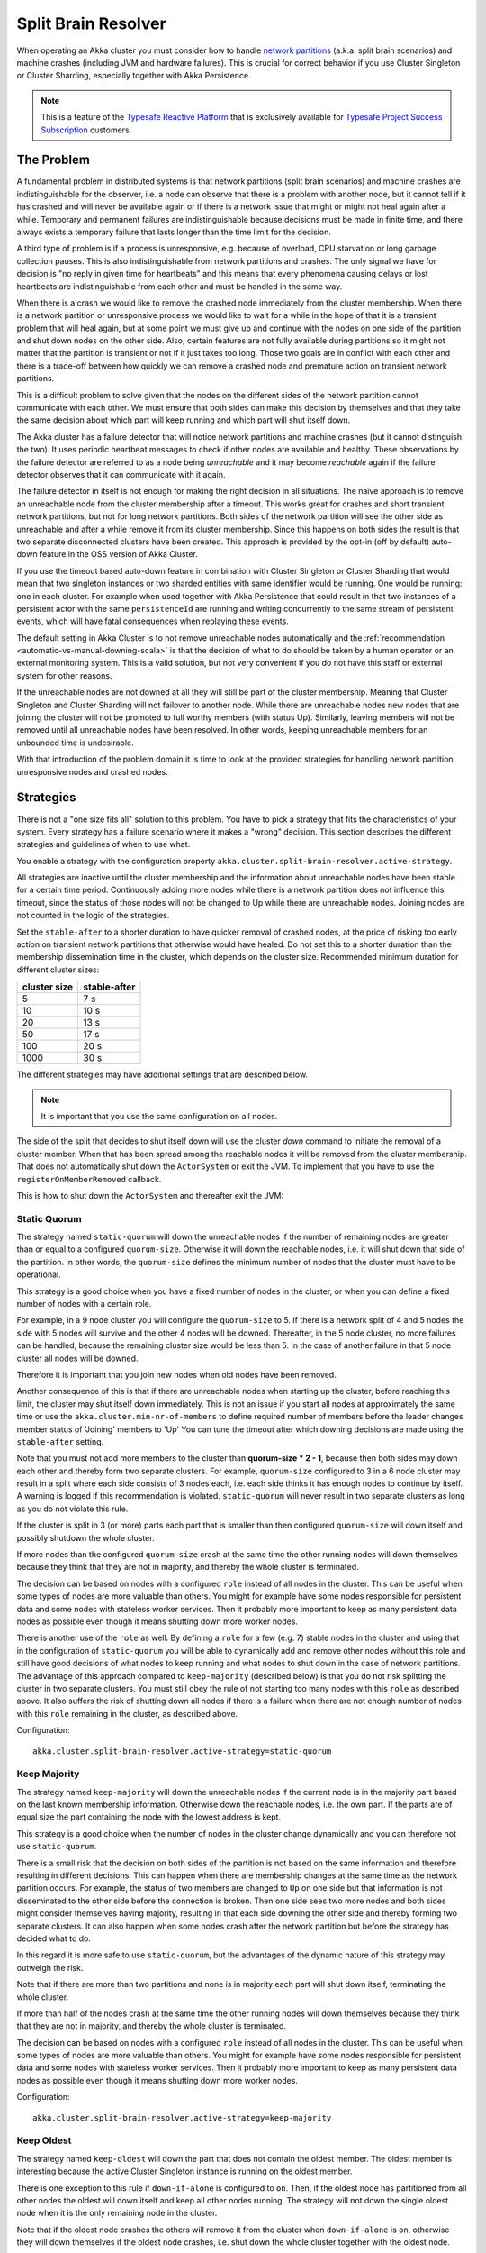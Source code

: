 .. _split_brain_resolver_scala:

######################
 Split Brain Resolver
######################

When operating an Akka cluster you must consider how to handle 
`network partitions <http://en.wikipedia.org/wiki/Network_partition>`_ (a.k.a. split brain scenarios)
and machine crashes (including JVM and hardware failures). This is crucial for correct behavior if 
you use Cluster Singleton or Cluster Sharding, especially together with Akka Persistence.

.. note:: This is a feature of the `Typesafe Reactive Platform <http://www.typesafe.com/products/typesafe-reactive-platform>`_
          that is exclusively available for 
          `Typesafe Project Success Subscription <http://www.typesafe.com/subscription>`_ customers.

The Problem
===========

A fundamental problem in distributed systems is that network partitions (split brain scenarios) and 
machine crashes are indistinguishable for the observer, i.e. a node can observe that there is a problem 
with another node, but it cannot tell if it has crashed and will never be available again or if there is 
a network issue that might or might not heal again after a while. Temporary and permanent failures are 
indistinguishable because decisions must be made in finite time, and there always exists a temporary
failure that lasts longer than the time limit for the decision.

A third type of problem is if a process is unresponsive, e.g. because of overload, CPU starvation or
long garbage collection pauses. This is also indistinguishable from network partitions and crashes.
The only signal we have for decision is "no reply in given time for heartbeats" and this means that
every phenomena causing delays or lost heartbeats are indistinguishable from each other and must be 
handled in the same way.

When there is a crash we would like to remove the crashed node immediately from the cluster membership.
When there is a network partition or unresponsive process we would like to wait for a while in the hope 
of that it is a transient problem that will heal again, but at some point we must give up and continue with 
the nodes on one side of the partition and shut down nodes on the other side. Also, certain features are
not fully available during partitions so it might not matter that the partition is transient or not if
it just takes too long. Those two goals are in conflict with each other and there is a trade-off 
between how quickly we can remove a crashed node and premature action on transient network partitions.

This is a difficult problem to solve given that the nodes on the different sides of the network partition
cannot communicate with each other. We must ensure that both sides can make this decision by themselves and
that they take the same decision about which part will keep running and which part will shut itself down. 

The Akka cluster has a failure detector that will notice network partitions and machine crashes (but it 
cannot distinguish the two). It uses periodic heartbeat messages to check if other nodes are available
and healthy. These observations by the failure detector are referred to as a node being *unreachable*
and it may become *reachable* again if the failure detector observes that it can communicate with it again.  

The failure detector in itself is not enough for making the right decision in all situations.
The naïve approach is to remove an unreachable node from the cluster membership after a timeout.
This works great for crashes and short transient network partitions, but not for long network
partitions. Both sides of the network partition will see the other side as unreachable and 
after a while remove it from its cluster membership. Since this happens on both sides the result
is that two separate disconnected clusters have been created.
This approach is provided by the opt-in (off by default) auto-down feature in the OSS version of
Akka Cluster.

If you use the timeout based auto-down feature in combination with Cluster Singleton or Cluster Sharding
that would mean that two singleton instances or two sharded entities with same identifier would be running.
One would be running: one in each cluster. 
For example when used together with Akka Persistence that could result in that two instances of a 
persistent actor with the same ``persistenceId`` are running and writing concurrently to the
same stream of persistent events, which will have fatal consequences when replaying these events.

The default setting in Akka Cluster is to not remove unreachable nodes automatically and
the :ref:`recommendation <automatic-vs-manual-downing-scala>` is that the decision of what to 
do should be taken by a human operator or an external monitoring system. This is a valid solution, 
but not very convenient if you do not have this staff or external system for other reasons.

If the unreachable nodes are not downed at all they will still be part of the cluster membership.
Meaning that Cluster Singleton and Cluster Sharding will not failover to another node. While there 
are unreachable nodes new nodes that are joining the cluster will not be promoted to full worthy 
members (with status Up). Similarly, leaving members will not be removed until all unreachable 
nodes have been resolved. In other words, keeping unreachable members for an unbounded time is
undesirable.

With that introduction of the problem domain it is time to look at the provided strategies for
handling network partition, unresponsive nodes and crashed nodes.

Strategies
==========

There is not a "one size fits all" solution to this problem. You have to pick a strategy that fits
the characteristics of your system. Every strategy has a failure scenario where it makes a "wrong"
decision. This section describes the different strategies and guidelines of when to use what.

You enable a strategy with the configuration property ``akka.cluster.split-brain-resolver.active-strategy``.

All strategies are inactive until the cluster membership and the information about unreachable nodes
have been stable for a certain time period. Continuously adding more nodes while there is a network
partition does not influence this timeout, since the status of those nodes will not be changed to Up
while there are unreachable nodes. Joining nodes are not counted in the logic of the strategies.  

.. includecode:: ../../../akka-cluster/src/main/resources/reference.conf#split-brain-resolver

Set the ``stable-after`` to a shorter duration to have quicker removal of crashed nodes, at the price
of risking too early action on transient network partitions that otherwise would have healed. Do not
set this to a shorter duration than the membership dissemination time in the cluster, which depends
on the cluster size. Recommended minimum duration for different cluster sizes:

============ ============
cluster size stable-after
============ ============
5            7 s
10           10 s
20           13 s
50           17 s
100          20 s
1000         30 s
============ ============

The different strategies may have additional settings that are described below.

.. note:: It is important that you use the same configuration on all nodes.

The side of the split that decides to shut itself down will use the cluster *down* command 
to initiate the removal of a cluster member. When that has been spread among the reachable nodes 
it will be removed from the cluster membership. That does not automatically shut down the 
``ActorSystem`` or exit the JVM. To implement that you have to use the ``registerOnMemberRemoved``
callback.

This is how to shut down the ``ActorSystem`` and thereafter exit the JVM:

.. includecode:: ../../../akka-samples/akka-sample-cluster-scala/src/main/scala/sample/cluster/factorial/FactorialFrontend.scala#registerOnRemoved

Static Quorum
-------------

The strategy named ``static-quorum`` will down the unreachable nodes if the number of remaining
nodes are greater than or equal to a configured ``quorum-size``. Otherwise it will down the reachable nodes,
i.e. it will shut down that side of the partition. In other words, the ``quorum-size`` defines the minimum 
number of nodes that the cluster must have to be operational. 

This strategy is a good choice when you have a fixed number of nodes in the cluster, or when you can
define a fixed number of nodes with a certain role.

For example, in a 9 node cluster you will configure the ``quorum-size`` to 5. If there is a network split
of 4 and 5 nodes the side with 5 nodes will survive and the other 4 nodes will be downed. Thereafter,
in the 5 node cluster, no more failures can be handled, because the remaining cluster size would be
less than 5. In the case of another failure in that 5 node cluster all nodes will be downed.

Therefore it is important that you join new nodes when old nodes have been removed.

Another consequence of this is that if there are unreachable nodes when starting up the cluster, 
before reaching this limit, the cluster may shut itself down immediately. This is not an issue
if you start all nodes at approximately the same time or use the ``akka.cluster.min-nr-of-members``
to define required number of members before the leader changes member status of 'Joining' members to 'Up'
You can tune the timeout after which downing decisions are made using the ``stable-after`` setting.

Note that you must not add more members to the cluster than **quorum-size * 2 - 1**, because then
both sides may down each other and thereby form two separate clusters. For example,
``quorum-size`` configured to 3 in a 6 node cluster may result in a split where each side
consists of 3 nodes each, i.e. each side thinks it has enough nodes to continue by
itself. A warning is logged if this recommendation is violated. ``static-quorum`` will 
never result in two separate clusters as long as you do not violate this rule.

If the cluster is split in 3 (or more) parts each part that is smaller than then configured ``quorum-size``
will down itself and possibly shutdown the whole cluster.

If more nodes than the configured ``quorum-size`` crash at the same time the other running nodes
will down themselves because they think that they are not in majority, and thereby the whole
cluster is terminated.

The decision can be based on nodes with a configured ``role`` instead of all nodes in the cluster.
This can be useful when some types of nodes are more valuable than others. You might for example
have some nodes responsible for persistent data and some nodes with stateless worker services.
Then it probably more important to keep as many persistent data nodes as possible even though
it means shutting down more worker nodes.

There is another use of the ``role`` as well. By defining a ``role`` for a few (e.g. 7) stable 
nodes in the cluster and using that in the configuration of ``static-quorum`` you will be able
to dynamically add and remove other nodes without this role and still have good decisions of what
nodes to keep running and what nodes to shut down in the case of network partitions. The advantage
of this approach compared to ``keep-majority`` (described below) is that you do not risk splitting
the cluster in two separate clusters. You must still obey the rule of not starting too many nodes
with this ``role`` as described above. It also suffers the risk of shutting down all nodes if there
is a failure when there are not enough number of nodes with this ``role`` remaining in the cluster, 
as described above.

Configuration::

    akka.cluster.split-brain-resolver.active-strategy=static-quorum

.. includecode:: ../../../akka-cluster/src/main/resources/reference.conf#static-quorum


Keep Majority
-------------

The strategy named ``keep-majority`` will down the unreachable nodes if the current node is in 
the majority part based on the last known membership information. Otherwise down the reachable nodes,
i.e. the own part. If the parts are of equal size the part containing the node with the lowest
address is kept.

This strategy is a good choice when the number of nodes in the cluster change dynamically and you can
therefore not use ``static-quorum``.

There is a small risk that the decision on both sides of the partition is not based on the same
information and therefore resulting in different decisions. This can happen when there are
membership changes at the same time as the network partition occurs. For example, the status of two
members are changed to ``Up`` on one side but that information is not disseminated to the other 
side before the connection is broken. Then one side sees two more nodes and both sides might consider 
themselves having majority, resulting in that each side downing the other side and thereby forming 
two separate clusters. It can also happen when some nodes crash after the network partition but
before the strategy has decided what to do.

In this regard it is more safe to use ``static-quorum``, but the advantages of the dynamic
nature of this strategy may outweigh the risk.   

Note that if there are more than two partitions and none is in majority each part will shut down
itself, terminating the whole cluster.

If more than half of the nodes crash at the same time the other running nodes will down themselves
because they think that they are not in majority, and thereby the whole cluster is terminated.  

The decision can be based on nodes with a configured ``role`` instead of all nodes in the cluster.
This can be useful when some types of nodes are more valuable than others. You might for example
have some nodes responsible for persistent data and some nodes with stateless worker services.
Then it probably more important to keep as many persistent data nodes as possible even though
it means shutting down more worker nodes.

Configuration::

    akka.cluster.split-brain-resolver.active-strategy=keep-majority

.. includecode:: ../../../akka-cluster/src/main/resources/reference.conf#keep-majority

Keep Oldest
-----------

The strategy named ``keep-oldest`` will down the part that does not contain the oldest 
member. The oldest member is interesting because the active Cluster Singleton instance
is running on the oldest member. 

There is one exception to this rule if ``down-if-alone`` is configured to ``on``.
Then, if the oldest node has partitioned from all other nodes the oldest will down itself
and keep all other nodes running. The strategy will not down the single oldest node when 
it is the only remaining node in the cluster.

Note that if the oldest node crashes the others will remove it from the cluster
when ``down-if-alone`` is ``on``, otherwise they will down themselves if the
oldest node crashes, i.e. shut down the whole cluster together with the oldest node.

This strategy is good to use if you use Cluster Singleton and do not want to shut down the node
where the singleton instance runs. If the oldest node crashes a new singleton instance will be 
started on the next oldest node. The drawback is that the strategy may keep only a few nodes 
in a large cluster. For example, if one part with the oldest consists of 2 nodes and the 
other part consists of 98 nodes then it will keep 2 nodes and shut down 98 nodes.

There is one risk with this strategy. If the different sides of a partition have different
opinions about which is the oldest node they may both shut down themselves or they may both
think that they should down the other side and continue running themselves. The latter results
in two separate clusters and two running singleton instances, one in each cluster. This can
happen in the rare event of the oldest node being removed from one side, but that information
has not been disseminated to the other side before the network partition happens. It can also
happen when the node crashes after the network partition but before the strategy has decided
what to do.

The decision can be based on nodes with a configured ``role`` instead of all nodes in the cluster,
i.e. using the oldest member (singleton) within the nodes with that role.

Configuration::

    akka.cluster.split-brain-resolver.active-strategy=keep-oldest

.. includecode:: ../../../akka-cluster/src/main/resources/reference.conf#keep-oldest

Keep Referee
------------

The strategy named ``keep-referee`` will down the part that does not contain the given 
referee node.

If the remaining number of nodes are less than the configured `down-all-if-less-than-nodes`
all nodes will be downed. If the referee node itself is removed all nodes will be downed.

This strategy is good if you have one node that hosts some critical resource and the
system cannot run without it. The drawback is that the referee node is a single point
of failure, by design. ``keep-referee`` will never result in two separate clusters.

Configuration::

    akka.cluster.split-brain-resolver.active-strategy=keep-referee

.. includecode:: ../../../akka-cluster/src/main/resources/reference.conf#keep-referee


Cluster Singleton and Cluster Sharding
======================================

The purpose of Cluster Singleton and Cluster Sharding is to run at most one instance
of a given actor at any point in time. When such an instance is shut down a new instance
is supposed to be started elsewhere in the cluster. It is important that the new instance is
not started before the old instance has been stopped. This is especially important when the
singleton or the sharded instance is persistent, since there must only be one active 
writer of the journaled events of a persistent actor instance.

Since the strategies on different sides of a network partition cannot communicate with each other
and they may take the decision at slightly different points in time there must be a time based
margin that makes sure that the new instance is not started before the old has been stopped.
This duration is configured with the following property:

.. includecode:: ../../../akka-cluster/src/main/resources/reference.conf#down-removal-margin

You would like to configure this to a short duration to have quick failover, but that will increase the
risk of having multiple singleton/sharded instances running at the same time and it may take different
amount of time to act on the decision (dissemination of the down/removal). It is recommended
to configure this to the same value as the ``stable-after`` property. Recommended minimum duration 
for different cluster sizes:

============ ===================
cluster size down-removal-margin
============ ===================
5            7 s
10           10 s
20           13 s
50           17 s
100          20 s
1000         30 s
============ ===================

Expected Failover Time
----------------------

As you have seen there are several configured timeouts that adds to the total failover latency.
With default configuration those are:

* failure detection 5 seconds
* stable-after 20 seconds
* down-removal-margin 20 seconds

In total you can expect the failover time of a singleton or sharded instance to be around 45 seconds
with default configuration. The default configuration is sized for a cluster of 100 nodes. If you have
around 10 nodes you can reduce the ``stable-after`` and ``down-removal-margin`` to around 10 seconds,
resulting in a expected failover time of around 25 seconds.   

